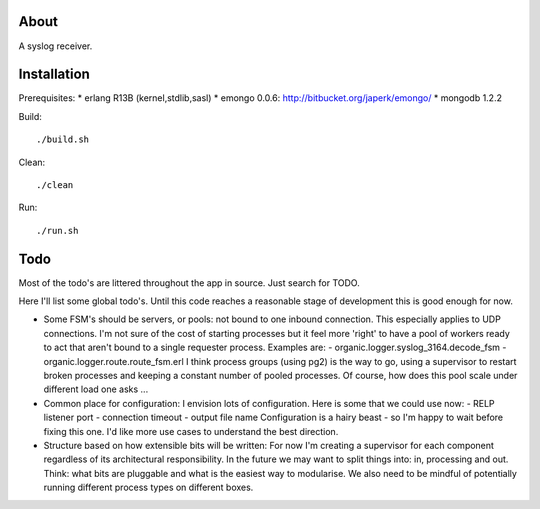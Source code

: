 About
=====

A syslog receiver.

Installation
============

Prerequisites:
* erlang R13B (kernel,stdlib,sasl)
* emongo 0.0.6: http://bitbucket.org/japerk/emongo/
* mongodb 1.2.2

Build::

  ./build.sh

Clean::

  ./clean

Run::

  ./run.sh


Todo
====

Most of the todo's are littered throughout the app in source. Just
search for TODO.

Here I'll list some global todo's. Until this code reaches a
reasonable stage of development this is good enough for now.

* Some FSM's should be servers, or pools: not bound to one inbound
  connection. This especially applies to UDP connections. I'm not sure
  of the cost of starting processes but it feel more 'right' to have
  a pool of workers ready to act that aren't bound to a single requester
  process. Examples are:
  - organic.logger.syslog_3164.decode_fsm
  - organic.logger.route.route_fsm.erl
  I think process groups (using pg2) is the way to go, using a supervisor
  to restart broken processes and keeping a constant number of pooled 
  processes. Of course, how does this pool scale under different load one asks ...

* Common place for configuration: I envision lots of configuration. Here is some
  that we could use now:
  - RELP listener port
  - connection timeout
  - output file name
  Configuration is a hairy beast - so I'm happy to wait before fixing this one. 
  I'd like more use cases to understand the best direction.

* Structure based on how extensible bits will be written: For now I'm creating a
  supervisor for each component regardless of its architectural responsibility. 
  In the future we may want to split things into: in, processing and out. Think:
  what bits are pluggable and what is the easiest way to modularise. We also need
  to be mindful of potentially running different process types on different boxes.
